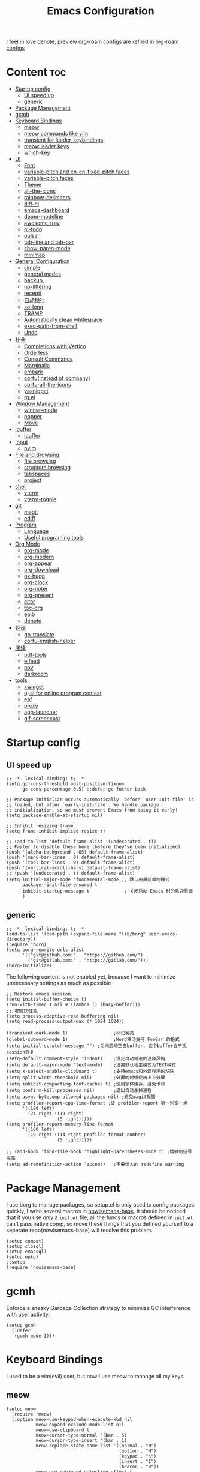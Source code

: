  #+TITLE: Emacs Configuration
#+PROPERTY: header-args:elisp :tangle ~/.emacs.d/init.el
I feel in love denote, preview org-roam configs are refiled in [[file:useful-tools/old-elisps/org-roam-config.org][org-roam configs]]
* Content                                                               :toc:
- [[#startup-config][Startup config]]
  - [[#ui-speed-up][UI speed up]]
  - [[#generic][generic]]
- [[#package-management][Package Management]]
- [[#gcmh][gcmh]]
- [[#keyboard-bindings][Keyboard Bindings]]
  - [[#meow][meow]]
  - [[#meow-commands-like-vim][meow commands like vim]]
  - [[#transient-for-leader-keybindings][transient for leader-keybindings]]
  - [[#meow-leader-keys][meow leader keys]]
  - [[#which-key][which-key]]
- [[#ui][UI]]
  - [[#font][Font]]
  - [[#variable-pitch--and-cn-en-fixed-pitch-faces][variable-pitch  and cn-en-fixed-pitch faces]]
  - [[#variable-pitch-faces][variable-pitch faces]]
  - [[#theme][Theme]]
  - [[#all-the-icons][all-the-icons]]
  - [[#rainbow-delimiters][rainbow-delimiters]]
  - [[#diff-hl][diff-hl]]
  - [[#emacs-dashboard][emacs-dashboard]]
  - [[#doom-modeline][doom-modeline]]
  - [[#awesome-tray][awesome-tray]]
  - [[#hl-todo][hl-todo]]
  - [[#pulsar][pulsar]]
  - [[#tab-line-and-tab-bar][tab-line and tab-bar]]
  - [[#show-paren-mode][show-paren-mode]]
  - [[#minimap][minimap]]
- [[#general-configuration][General Configuration]]
  - [[#simple][simple]]
  - [[#general-modes][general modes]]
  - [[#backup][backup,]]
  - [[#no-littering][no-littering]]
  - [[#recentf][recentf]]
  - [[#自动换行][自动换行]]
  - [[#so-long][so-long]]
  - [[#tramp][TRAMP]]
  - [[#automatically-clean-whitespace][Automatically clean whitespace]]
  - [[#exec-path-from-shell][exec-path-from-shell]]
  - [[#undo][Undo]]
- [[#补全][补全]]
  - [[#completions-with-vertico][Completions with Vertico]]
  - [[#orderless][Orderless]]
  - [[#consult-commands][Consult Commands]]
  - [[#marginalia][Marginalia]]
  - [[#embark][embark]]
  - [[#corfuinstead-of-company][corfu(instead of company)]]
  - [[#corfu-all-the-icons][corfu-all-the-icons]]
  - [[#yasnippet][yasnippet]]
  - [[#rgel][rg.el]]
- [[#window-management][Window Management]]
  - [[#winner-mode][winner-mode]]
  - [[#popper][popper]]
  - [[#move][Move]]
- [[#ibuffer][ibuffer]]
  - [[#ibuffer-1][ibuffer]]
- [[#input][Input]]
  - [[#pyim][pyim]]
- [[#file-and-browsing][File and Browsing]]
  - [[#file-browsing][file browsing]]
  - [[#structure-browsing][structure browsing]]
  - [[#tabspaces][tabspaces]]
  - [[#project][project]]
- [[#shell][shell]]
  - [[#vterm][vterm]]
  - [[#vterm-toggle][vterm-toggle]]
- [[#git][git]]
  - [[#magit][magit]]
  - [[#ediff][ediff]]
- [[#program][Program]]
  - [[#language][Language]]
  - [[#useful-programing-tools][Useful programing tools]]
- [[#org-mode][Org Mode]]
  - [[#org-mode-1][org-mode]]
  - [[#org-modern][org-modern]]
  - [[#org-appear][org-appear]]
  - [[#org-download][org-download]]
  - [[#ox-hugo][ox-hugo]]
  - [[#org-clock][org-clock]]
  - [[#org-noter][org-noter]]
  - [[#org-present][org-present]]
  - [[#citar][citar]]
  - [[#toc-org][toc-org]]
  - [[#ebib][ebib]]
  - [[#denote][denote]]
- [[#翻译][翻译]]
  - [[#go-translate][go-translate]]
  - [[#corfu-english-helper][corfu-english-helper]]
- [[#阅读][阅读]]
  - [[#pdf-tools][pdf-tools]]
  - [[#elfeed][elfeed]]
  - [[#nov][nov]]
  - [[#darkroom][darkroom]]
- [[#tools][tools]]
  - [[#xwidget][xwidget]]
  - [[#ojel-for-online-program-contest][oj.el for online program contest]]
  - [[#eaf][eaf]]
  - [[#proxy][proxy]]
  - [[#app-launcher][app-launcher]]
  - [[#gif-screencast][gif-screencast]]

* Startup config
** UI speed up
#+begin_src elisp :tangle ~/.emacs.d/early-init.el
  ;; -*- lexical-binding: t; -*-
  (setq gc-cons-threshold most-positive-fixnum
        gc-cons-percentage 0.5) ;;defer gc futher back

  ;; Package initialize occurs automatically, before `user-init-file' is
  ;; loaded, but after `early-init-file'. We handle package
  ;; initialization, so we must prevent Emacs from doing it early!
  (setq package-enable-at-startup nil)

  ;; Inhibit resizing frame
  (setq frame-inhibit-implied-resize t)

  ;; (add-to-list 'default-frame-alist '(undecorated . t))
  ;; Faster to disable these here (before they've been initialized)
  (push '(alpha-background . 85) default-frame-alist)
  (push '(menu-bar-lines . 0) default-frame-alist)
  (push '(tool-bar-lines . 0) default-frame-alist)
  (push '(vertical-scroll-bars) default-frame-alist)
  ;; (push '(undecorated . t) default-frame-alist)
  (setq initial-major-mode 'fundamental-mode ;; 默认用最简单的模式
        package--init-file-ensured t
        inhibit-startup-message t             ; 关闭启动 Emacs 时的欢迎界面
        )
#+end_src
** generic
#+begin_src elisp
  ;; -*- lexical-binding: t; -*-
  (add-to-list 'load-path (expand-file-name "lib/borg" user-emacs-directory))
  (require 'borg)
  (setq borg-rewrite-urls-alist
        '(("git@github.com:" . "https://github.com/")
          ("git@gitlab.com:" . "https://gitlab.com/")))
  (borg-initialize)
#+end_src

The following content is not enabled yet, because I want to minimize unnecessary settings as much as possible
#+begin_src elisp :tangle no
  ;; Restore emacs session.
  (setq initial-buffer-choice t)
  (run-with-timer 1 nil #'(lambda () (bury-buffer)))
  ;; 增加IO性能
  (setq process-adaptive-read-buffering nil)
  (setq read-process-output-max (* 1024 1024))

  (transient-mark-mode 1)                 ;标记高亮
  (global-subword-mode 1)                 ;Word移动支持 FooBar 的格式
  (setq initial-scratch-message "") ;关闭启动空白buffer, 这个buffer会干扰session恢复
  (setq-default comment-style 'indent)    ;设定自动缩进的注释风格
  (setq default-major-mode 'text-mode)    ;设置默认地主模式为TEXT模式
  (setq x-select-enable-clipboard t)      ;支持emacs和外部程序的粘贴
  (setq split-width-threshold nil)        ;分屏的时候使用上下分屏
  (setq inhibit-compacting-font-caches t) ;使用字体缓存，避免卡顿
  (setq confirm-kill-processes nil)       ;退出自动杀掉进程
  (setq async-bytecomp-allowed-packages nil) ;避免magit报错
  (setq profiler-report-cpu-line-format ;让 profiler-report 第一列宽一点
        '((100 left)
          (24 right ((19 right)
                     (5 right)))))
  (setq profiler-report-memory-line-format
        '((100 left)
          (19 right ((14 right profiler-format-number)
                     (5 right)))))

  ;; (add-hook 'find-file-hook 'highlight-parentheses-mode t) ;增强的括号高亮
  (setq ad-redefinition-action 'accept)   ;不要烦人的 redefine warning
#+end_src

* Package Management
I use borg to manage packages, so setup.el is only used to config packages quickly, I write several macros in [[https://github.com/nowislewis/nowisemacs-base.git][nowisemacs-base]]. It should be noticed that if you use only a =init.el= file, all the funcs or macros defined in =init.el= can't pass native comp, so move these things that you defined yourself to a seperate repo(nowisemacs-base) will resolve this problem.
#+begin_src elisp
  (setup compat)
  (setup closql)
  (setup emacsql)
  (setup epkg)
  ;;setup
  (require 'nowisemacs-base)
#+end_src
* gcmh
Enforce a sneaky Garbage Collection strategy to minimize GC interference with user activity.
#+begin_src elisp
  (setup gcmh
    (:defer
     (gcmh-mode 1)))
#+end_src
* Keyboard Bindings
I used to be a vim(evil) user, but now I use meow to manage all my keys.
** meow
#+begin_src elisp
  (setup meow
    (require 'meow)
    (:option meow-use-keypad-when-execute-kbd nil
             meow-expand-exclude-mode-list nil
             meow-use-clipboard t
             meow-cursor-type-normal '(bar . 5)
             meow-cursor-type-insert '(bar . 1)
             meow-replace-state-name-list '((normal . "N")
                                            (motion . "M")
                                            (keypad . "K")
                                            (insert . "I")
                                            (beacon . "B"))
             meow-use-enhanced-selection-effect t
             meow-cheatsheet-layout meow-cheatsheet-layout-qwerty
             meow-keypad-start-keys '((?c . ?c)
                                      (?x . ?x))
             )
             ;; motion keys
             (meow-motion-overwrite-define-key '("j" . meow-next)
                                               '("k" . meow-prev)
                                               '("<escape>" . ignore)
                                               '("." . repeat))
             ;; normal keys
             (meow-normal-define-key '("0" . meow-expand-0)
                                     '("9" . meow-expand-9)
                                     '("8" . meow-expand-8)
                                     '("7" . meow-expand-7)
                                     '("6" . meow-expand-6)
                                     '("5" . meow-expand-5)
                                     '("4" . meow-expand-4)
                                     '("3" . meow-expand-3)
                                     '("2" . meow-expand-2)
                                     '("1" . meow-expand-1)
                                     '("a" . meow-append)
                                     '("A" . meow-append-vim)
                                     '("b" . meow-back-word)
                                     '("B" . meow-back-symbol)
                                     '("c" . meow-change)
                                     ;; '("C" . meow-change-save)
                                     '("d" . meow-kill)
                                     '("e" . meow-next-word)
                                     '("E" . meow-next-symbol)
                                     '("f" . meow-find)
                                     ;; '("F" . meow-find-expand)
                                     '("g" . g-extra-commands)
                                     '("G" . meow-grab)
                                     '("h" . meow-left)
                                     '("H" . meow-left-expand)
                                     '("i" . meow-insert)
                                     '("I" . meow-insert-vim)
                                     '("j" . meow-next)
                                     '("J" . meow-next-expand)
                                     '("k" . meow-prev)
                                     '("K" . meow-prev-expand)
                                     '("l" . meow-right)
                                     '("L" . meow-right-expand)
                                     '("m" . consult-register-store)
                                     ;; '("M" . meow-mark-symbol)
                                     '("M" . meow-block)
                                     '("n" . meow-search)
                                     '("N" . meow-pop-selection)

                                     '("o" . meow-open-below)
                                     '("O" . meow-open-above)
                                     '("p" . meow-yank)
                                     '("P" . meow-yank-pop)
                                     '("q" . meow-quit)
                                     '("Q" . goto-line)
                                     '("r" . meow-replace)
                                     '("R" . meow-swap-grab)
                                     '("s" . meow-line)
                                     '("S" . meow-kmacro-lines)
                                     '("t" . meow-till)
                                     '("u" . meow-undo)
                                     '("U" . vundo)
                                     '("v v" . meow-visit)
                                     '("V" . meow-kmacro-matches)
                                     '("w" . meow-mark-word)
                                     '("W" . meow-mark-symbol)

                                     '("x" . meow-delete)
                                     '("X" . meow-backward-delete)
                                     '("y" . meow-save)
                                     '("z a" . hs-toggle-hiding)
                                     '("z c" . hs-hide-block)
                                     '("z o" . hs-show-block)
                                     '("z m" . hs-hide-all)
                                     '("z r" . hs-show-all)
                                     '("v i" . meow-inner-of-thing)
                                     '("v a" . meow-bounds-of-thing)
                                     '("v \'" . insert-quotations)
                                     '("v \"" . insert-quotes)
                                     '("v \`" . insert-backquote)
                                     '("v *" . insert-star)
                                     '("v (" . insert-parentheses)
                                     '("v [" . insert-bracket)
                                     '("v {" . insert-curly)
                                     '("v =" . insert-equation)

                                     '("<escape>" . ignore)
                                     '("!" . meow-start-kmacro-or-insert-counter)
                                     '("@" . meow-end-or-call-kmacro)
                                     '("#" . symbol-overlay-put)
                                     '("^" . meow-join)
                                     '("*" . symbol-overlay-put)
                                     '("-" . negative-argument)
                                     ;; '("=" . format-all-region)
                                     '("=" . indent-region)
                                     '("[" . meow-beginning-of-thing)
                                     '("]" . meow-end-of-thing)
                                     '("\\" . quoted-insert)
                                     '(";" . meow-expand-1)
                                     '(":" . async-shell-command)
                                     '("'" . consult-register-load)
                                     '("," . meow-reverse)
                                     '("." . repeat)
                                     ;; '("&" . meow-query-replace)
                                     ;; '("%" . meow-query-replace-regexp)
                                     '("/" . consult-line))
             (meow-global-mode 1))
#+end_src
** meow commands like vim
#+begin_src elisp
  (defun meow-append-vim()
    (interactive)
    (progn (meow-line 1)
           (meow-append)))
  (defun meow-insert-vim()
    (interactive)
    (progn (meow-join 1)
           (meow-append)))
#+end_src
** transient for leader-keybindings
*** Transient
#+begin_src elisp
  (setup transient
    (require 'transient)
    (:with-map transient-base-map
      (:bind "<escape>" transient-quit-one)))
#+end_src
*** G extra commands
#+begin_src elisp
  (transient-define-prefix g-extra-commands()
    "Define notes leader-key maps"
    [["Code find"
      ("d" "find-definitions" xref-find-definitions)
      ("D" "find-references" xref-find-references)
      ("j" "find-apropos" xref-find-apropos)
      ("i" "find-impl" eglot-find-implementation)
      ]
     ["Code action"
      ("a" "code-actions" eglot-code-actions)
      ("r" "rename" eglot-rename)
      ("f" "format-all-region" format-all-region)
      ("F" "format-all-buffer" format-all-buffer)]
     ["diagnostic"
      ("n" "jump-to-next-diagnostic" flymake-goto-next-error)
      ("p" "jump-to-prev-diagnostic" flymake-goto-prev-error)
      ("l" "list-diagnostics" consult-flymake)
      ]
     ["Navigate"
      ("m" "consult-mark" consult-mark)
      ("t" "next-tab" tab-line-switch-to-next-tab :transient t)
      ("T" "preview-tab" tab-line-switch-to-prev-tab :transient t)
      ]
     ])
#+end_src
*** lewis-keybindings
#+begin_src elisp
  (transient-define-prefix leader-map-for-lewis()
    "Define leader-key map for special functions"
    [["Citre"
      ("ca" "ace-peek" citre-ace-peek)
      ("cj" "jump" citre-jump)
      ("cp" "peek" citre-peek)
      ("cJ" "jump-back" citre-jump-back)
      ("cu" "update-this-tags-file" citre-update-this-tags-file)
      ("cr" "peek-restore" citre-peek-restore)
      ("cs" "peek-save-session" citre-peek-save-session)
      ("cl" "peek-load-session" citre-peek-load-session)]
     ["Imenu"
      ("l" "Imenu list smart toggle" imenu-list-smart-toggle)
      ("L" "Boxy imenu" boxy-imenu)]
     ["Insert trsnlated"
      ("ii" "name insert" insert-translated-name-insert)
      ("ir" "name replace" insert-translated-name-replace)]
     ;; english help
     ["English helper"
      ("ht" "Toggle corfu english helper" toggle-corfu-english-helper)]
     ;; org-download
     ["Org download"
      ("d" "Screenshot" org-download-screenshot)]
     ["Youdao"
      ("yp" "Translate posframe" my-gts-translate-posframe)
      ("yi" "Translate input" gts-do-translate)]])
#+end_src
*** search-keybindings
#+begin_src elisp
  (transient-define-prefix leader-map-for-search()
    "Define leader-key map for special functions"
    [["Search"
      ("b" "consult-buffer" consult-buffer)
      ("d" "consult-ripgrep" consult-ripgrep)
      ("D" "ripgrep-search-other-dir" lewis/ripgrep-search-other-dir)
      ("f" "consult-find" consult-find)
      ("F" "find-file-other-dir" lewis/find-file-other-dir)
      ("g" "rg" rg)
      ("h" "consult-history" consult-history)
      ("i" "consult-imenu" consult-imenu)
      ("j" "consult-dir" consult-dir)
      ("s" "consult-line" consult-line)
      ]])
#+end_src

*** notes-keybindings
#+begin_src elisp
  (transient-define-prefix leader-map-for-notes()
    "Define notes leader-key maps"
    [["New notes"
      ("f" "find notes" find-denote-file-dir)
      ("n" "denote" denote)
      ("d" "date" denote-date)
      ("t" "type" denote-type)
      ("s" "subdirectory" denote-subdirectory)]
     ["Link"
      ("l" "link(add)" denote-link)
      ("L" "add links(add)" denote-link-add-links)
      ("b" "backlinks" denote-link-backlinks)]
     ])
#+end_src
*** Apps-keybindings
#+begin_src elisp
  (transient-define-prefix leader-map-for-apps()
    "Define leader-key map for special functions"
    [["Agenda"
      ("a" "org-agenda" org-agenda)]
     ["Gif-screencast"
      ("gs" "gif-screen-start-or-stop" gif-screencast-start-or-stop)
      ("gp" "gif-screen-pause" gif-screencast-toggle-pause)
      ]
     ["App-launcher"
      ("l" "launcher" app-launcher-run-app)]
     ["Vterm-toggle"
      ("vt" "vterm-toggle" vterm-toggle)
      ("vf" "vterm-toggle-forward" vterm-toggle-forward)
      ("vb" "vterm-toggle-backward" vterm-toggle-backward)
      ("i" "vterm-toggle-insert-cd" vterm-toggle-insert-cd :transient t)
      ]
     ["OJ"
      ("op" "oj-prepare" oj-prepare)
      ("ot" "oj-test" oj-test)
      ("oh" "oj-open-home-dir" oj-open-home-dir)]
     ])
#+end_src
*** buffer-keybindings
#+begin_src elisp
  (transient-define-prefix leader-map-for-buffer()
    "Define leader-key map for buffer functions"
    [["Buffer"
     ("b" "consult-buffer" consult-buffer) ;; work with C-x b
     ("k" "kill-current-buffer" kill-current-buffer)
     ("l" "meow-last-buffer" meow-last-buffer)
     ("n" "next-buffer" next-buffer)
     ("p" "previous-buffer" previous-buffer)
     ("r" "revert-buffer" revert-buffer)]
     ["Bookmark"
     ("j" "bookmark-jump" bookmark-jump)
     ("m" "bookmark-set" bookmark-set)
     ("M" "bookmark-delete" bookmark-delete)]])


#+end_src
** meow leader keys
#+begin_src elisp
  ;; default
  (meow-leader-define-key
   ;; SPC j/k will run the original command in MOTION state.
   '("j" . "H-j")
   '("k" . "H-k")
   '("." . "H-.")
   ;; Use SPC (0-9) for digit arguments.
   '("1" . meow-digit-argument)
   '("2" . meow-digit-argument)
   '("3" . meow-digit-argument)
   '("4" . meow-digit-argument)
   '("5" . meow-digit-argument)
   '("6" . meow-digit-argument)
   '("7" . meow-digit-argument)
   '("8" . meow-digit-argument)
   '("9" . meow-digit-argument)
   '("0" . meow-digit-argument)
   '("/" . meow-keypad-describe-key)
   '("?" . meow-cheatsheet))

  ;; buffer
  (meow-leader-define-key
   ;; '("b b" . persp-switch-to-buffer)
   '("b" . leader-map-for-buffer))

  ;; lewisliu
  (meow-leader-define-key
   '("e" . leader-map-for-lewis))

  ;; search
  (meow-leader-define-key
   '("s" . leader-map-for-search)
   )
  ;; appss
  (meow-leader-define-key
   '("a" . leader-map-for-apps))

  (defun find-config-file()
    (interactive)
    (find-file nowisemacs-config-file))

  ;; file
  (meow-leader-define-key
   '("f r" . consult-recent-file)
   '("f p" . find-config-file))

  ;; notes
  (meow-leader-define-key
   '("n r" . leader-map-for-notes)
   '("n d" . find-denote-file-dir)
   '("n e" . org-noter))

  (meow-leader-define-key
   ;;w workspace
   '("TAB". leader-map-for-tabspaces))
#+end_src
** which-key
#+begin_src elisp
  (setup which-key
    (:option whick-key-idle-delay 0.1)
    (:defer
     (which-key-mode)))
#+end_src
* UI
** Font
#+begin_src elisp
  (defvar lewis-font-size 140)
  (defvar lewis-fixed-ch-en-font "Sarasa Mono SC Nerd")
  (defun font-installed-p (font-name)
    "Check if font with FONT-NAME is available."
    (find-font (font-spec :name font-name)))

  (when (display-graphic-p)
    ;; Set default font
    (cl-loop for font in '(
                           ;; "InconsolataGo QiHei NF"
                           ;; "yaheiInconsolata"
                           "JetBrainsMono Nerd Font"
                           "JetBrains Mono"
                           "Sarasa Mono SC Nerd"
                           "Monaco"
                           "Consolas")
             when (font-installed-p font)
             return (progn
                      (set-face-attribute 'default nil :family font :height lewis-font-size)
                      (set-face-attribute 'fixed-pitch nil :family font :height 1.0)))

    ;; variable-pitch
    (cl-loop for font in '("Noto Sans CJK SC" "Arial" "Helvetica" "Times New Roman")
             when (font-installed-p font)
             return (set-face-attribute 'variable-pitch nil :family font :height 1.0))

    ;; Specify font for all unicode characters
    ;; (cl-loop for font in '("Symbola" "Symbol")
    ;;          when (font-installed-p font)
    ;;          return(set-fontset-font t 'unicode font nil 'prepend))

    ;; ;; Specify font for Chinese characters
    ;; (cl-loop for font in '("Noto Sans CJK SC" "Microsoft Yahei")
    ;;          when (font-installed-p font)
    ;;          return (set-fontset-font t '(#x4e00 . #x9fff) font))
    )
#+end_src
** variable-pitch  and cn-en-fixed-pitch faces
#+begin_src elisp
  (setup mixed-pitch
    (:hook-into text-mode)
    (:when-loaded
      (delete 'org-table mixed-pitch-fixed-pitch-faces)))

  ;; 中英文严格等宽字体设置
  (with-eval-after-load 'org
    (dolist (fixed-chinese-english-face '(org-table))
      (set-face-attribute fixed-chinese-english-face nil :family "Sarasa Mono SC Nerd" :height 1.0)))

#+end_src
** variable-pitch faces
Not enabled, now use mixed-pitch
#+begin_src elisp :tangle no
  ;; 非等宽字体设置
  (dolist (variable-face '(org-default))
    (set-face-attribute variable-face nil :inherit 'variable-pitch))
  ;; 英文等宽字体(无需中英文对齐)
  (dolist (variable-face '(org-level-1))
    (set-face-attribute variable-face nil :inherit 'fixed-pitch))
  ;; 中英文等宽字体设置
  (dolist (fixed-chinese-english-face '(org-table))
    (set-face-attribute fixed-chinese-english-face nil :family lewis-fixed-ch-en-font :height 1.0))
#+end_src
** Theme
*** modus
Modus-themes is great especailly for org mode
#+begin_src elisp
  ;; (setup modus-themes
  ;;   (:option modus-themes-org-blocks 'tinted-background
  ;;            ;; modus-themes-mode-line '(3d)
  ;;            modus-themes-mode-line '(3d accented)
  ;;            modus-themes-hl-line '(intense accented)
  ;;            modus-themes-paren-match '(intense bold underline)
  ;;            modus-themes-subtle-line-numbers t)
  ;;   ;; (load-theme 'modus-vivendi))
  ;;   (load-theme 'modus-operandi))
#+end_src
*** doom-themes
#+begin_src elisp
  (setup doom-themes
    (load-theme 'doom-monokai-classic t)
    (:when-loaded
      ;; ;; Enable flashing mode-line on errors
      (doom-themes-visual-bell-config)
      ;; Corrects (and improves) org-mode's native fontification.
      (doom-themes-org-config)))
#+end_src

** all-the-icons
I'm thinking about removing this package, but it's pretty good so far
*** all-the-icons
#+begin_src elisp
  (setup all-the-icons
    (:option all-the-icons-scale-factor 1.0))
  (setup all-the-icons-completion
    (add-hook 'marginalia-mode-hook #'all-the-icons-completion-marginalia-setup))
#+end_src

** rainbow-delimiters
rainbow-delimiters is a "rainbow parentheses"-like mode which highlights delimiters such as parentheses, brackets or braces according to their depth.
#+begin_src elisp
  (setup rainbow-delimiters
    (:hook-into prog-mode))
#+end_src
** diff-hl
diff-hl-mode highlights uncommitted changes on the left side of the window (area also known as the "gutter"), allows you to jump between and revert them selectively.
#+begin_src elisp
  (setup diff-hl
    ;; (:hook-into text-mode prog-mode)
    (:when-loaded
      (diff-hl-margin-mode)))
#+end_src
** emacs-dashboard
#+begin_src elisp
  (setup dashboard
    (:option dashboard-items '((recents . 5)
                               ;; (agenda . 5)
                               (bookmarks . 5)
                               ;; (projects . 5)
                               )
             dashboard-set-heading-icons t
             dashboard-set-file-icons t
             dashboard-center-content t
             dashboard-startup-banner (concat nowisemacs-config-useful-tools "banner.txt")
             dashboard-set-init-info t)
    (dashboard-setup-startup-hook))
#+end_src
** doom-modeline
#+begin_src elisp
  (setup dash)
  (setup s)
  (setup f)
  (setup shrink-path) ;; <-(setup s)(setup f)

  (setup doom-modeline
    (:option doom-modeline-window-width-limit fill-column
             doom-modeline-height 20
             doom-modeline-hud t
             ;; doom-modeline-icon nil
             doom-modeline-unicode-fallback t)
    (:hook-into after-init))
#+end_src
** awesome-tray
#+begin_src elisp :tangle no
  (setup awesome-tray
    (:option awesome-tray-ellipsis "⬇️"
             awesome-tray-separator "  " ;;"∲"
             awesome-tray-file-path-show-filename t
             awesome-tray-update-interval 0.2

             awesome-tray-buffer-name-buffer-changed t
             awesome-tray-git-format "🌿%b"
             )
    (:defer (awesome-tray-mode))
    (:when-loaded
      (defun pyim-awesome-tray()
        (concat current-input-method-title))

      (defun meow-awesome-tray()
        (concat "<" (meow-indicator) ">"))
      (add-to-list 'awesome-tray-module-alist '("meow" . (meow-awesome-tray awesome-tray-module-last-command-face)))
      (add-to-list 'awesome-tray-module-alist '("pyim" . (pyim-awesome-tray awesome-tray-module-input-method-face)))

      (setq awesome-tray-active-modules (list "meow" "flymake" "location" "belong" "buffer-read-only" "file-path"  "pyim"  "mode-name" "git"))
      ))
#+end_src
** hl-todo
#+begin_src elisp
  ;; 0.48
  (setup hl-todo
    (:defer
     (global-hl-todo-mode))
    )
#+end_src
** pulsar
#+begin_src elisp
  (setup pulsar
    (:defer
     (pulsar-global-mode 1)
     ))
#+end_src
** tab-line and tab-bar
#+begin_src elisp
  (setup tab-bar
    (:option tab-bar-new-button-show nil
             tab-bar-close-button-show nil))
  (setup tab-line
    (:option tab-line-new-button-show nil
             tab-line-close-button-show nil)
    (:defer (global-tab-line-mode))
    )
#+end_src
** show-paren-mode
#+begin_src elisp
  (setup paren
    (:option show-paren-context-when-offscreen 'overlay))
#+end_src
** minimap
#+begin_src elisp
  (setup minimap
    (:option minimap-window-location 'right)
    (:defer
     (minimap-mode))
    (:when-loaded
      (minimap-sb-mode)))
#+end_src
* General Configuration
** simple
#+begin_src elisp
  ;; Show line/column number and more
  (setup simple
    ;; show line/column/filesize in modeline
    (:option line-number-mode t
             column-number-mode t
             size-indication-mode t
             ;; visual-line-fringe-indicators '(nil right-curly-arrow)
             ;; eliminate duplicates
             kill-do-not-save-duplicates t
             ;; show cwd when `shell-command' and `async-shell-command'
             shell-command-prompt-show-cwd t
             ;; show the name of character in `what-cursor-position'
             what-cursor-show-names t))
#+end_src
** general modes
#+begin_src elisp
  (setup save-place
    (:defer save-place-mode))

  (setup autorevert
    (:defer (global-auto-revert-mode t)))                  ; 当另一程序修改了文件时，让 Emacs 及时刷新 Buffer
  (setup hl-line
    (:defer
     (global-hl-line-mode)))
  (setup frame
    (:defer (blink-cursor-mode -1)                  ;指针不闪动
            ))

  (setup pixel-scroll
    (:defer
     (pixel-scroll-precision-mode t)))
  ;; 最近发现和 pdf-view-mode 工作不协调
  (setup repeat
    (:defer (repeat-mode)))
#+end_src
** backup,
*** super-save
#+begin_src elisp
  (setq make-backup-files nil)
  (setq auto-save-default nil)

  (setup super-save
    (:option super-save-auto-save-when-idle t)
    (:defer
     (super-save-mode 1))
    )
#+end_src
*** savehist
#+begin_src elisp
    (setup savehist
      (:option history-length 10000
               history-delete-duplicates t)
      (:defer
       (savehist-mode)))
#+end_src
** no-littering
#+begin_src lisp
  (setup no-littering)
#+end_src
** recentf
#+begin_src elisp
  (setup recentf
    (:also-load no-littering)
    (:option recentf-max-saved-items 1000
             recentf-exclude `("/tmp/" "/ssh:" ,(concat user-emacs-directory "lib/.*-autoloads\\.el\\'")))
    (add-to-list 'recentf-exclude no-littering-var-directory)
    (add-to-list 'recentf-exclude no-littering-etc-directory)
    (:defer
     (recentf-mode)))
#+end_src
** 自动换行
#+begin_src elisp
  (setq fill-column 120)          ;默认显示 100列就换行
  (setq word-wrap t)
  (setq word-wrap-by-category t)
  (global-visual-line-mode)
  ;; (add-hook 'org-mode-hook 'turn-on-auto-fill)
#+end_src
** so-long
解决长行卡死问题
#+begin_src elisp
  (setup so-long
    (:defer
     (global-so-long-mode 1)))
#+end_src
** TRAMP
#+begin_src elisp
  (setq tramp-default-method "ssh")
#+end_src
** Automatically clean whitespace
#+begin_src elisp
  (setup ws-butler
    (:hook-into text-mode prog-mode))
#+end_src
** exec-path-from-shell
#+begin_src elisp
  ;; 可以优化速度, 建议看一下官网的一篇文章
  (setup exec-path-from-shell
    (:defer
     (exec-path-from-shell-initialize)))
#+end_src
** Undo
*** vundo for undo history
#+begin_src elisp
  (setup vundo
    (:bind "l" vundo-forward
           "h" vundo-backward
           "j" vundo-next
           "k" vundo-previous))
#+end_src
* 补全
** Completions with Vertico
#+begin_src elisp
  (setup vertico
    (:option vertico-cycle t)
    (:with-map vertico-map
      (:bind [backspace] vertico-directory-delete-char))
     (vertico-mode)
    )
#+end_src
** Orderless
#+begin_src elisp
  (setup orderless
    (:option completion-styles '(orderless)
             completion-category-defaults nil
             completion-category-overrides '((file (styles . (partial-completion))))))
#+end_src
** Consult Commands
*** consult
#+begin_src elisp
  (setup consult
    (:option register-preview-delay 0.1
             register-preview-function #'consult-register-format
             xref-show-xrefs-function #'consult-xref
             xref-show-definitions-function #'consult-xref
             consult-project-root-function (lambda ()
                                             (when-let (project (project-current))
                                               (car (project-roots project)))))
  (:with-map minibuffer-local-map
    (:bind "C-r" consult-history)))
  ;; (advice-add #'completing-read-multiple :override #'consult-completing-read-multiple))
#+end_src
*** search other cwd
#+begin_src elisp
  (defun lewis/ripgrep-search-other-dir()
    (interactive)
    (let ((current-prefix-arg '(-1)))
      (call-interactively 'consult-ripgrep)))

  (defun lewis/find-file-other-dir()
    (interactive)
    (let ((current-prefix-arg '(-1)))
      (call-interactively 'consult-find)))
#+end_src
*** consult-dash
#+begin_src elisp
  (setup dash-docs
    (:option dash-docs-docsets-path (concat no-littering-var-directory "dash-docsets")
             dash-docs-common-docsets '("C++" "CMake"))
    )
  (setup consult-dash)
    #+end_src
*** consult-dir
#+begin_src elisp
  (setup consult-dir)
#+end_src
** Marginalia
#+begin_src elisp
  (setup epkg-marginalia)
  (setup marginalia
    (:option marginalia-annotators '(marginalia-annotators-heavy
                                     marginalia-annotators-light
                                     nil))
    (:when-loaded
      (cl-pushnew 'epkg-marginalia-annotate-package
                  (alist-get 'package marginalia-annotator-registry)))
    (:hook-into after-init))
#+end_src
** embark
should be check after reading the embark.el manual
#+begin_src elisp
  (setup embark-consult
    (add-hook 'embark-collect-mode-hook #'consult-preview-at-point-mode))

  (setup embark
    (:also-load embark-consult)
    (setq prefix-help-command 'embark-prefix-help-command)
    (:global "C-S-a" embark-act))

  (setup wgrep)
#+end_src
** corfu(instead of company)
#+begin_src elisp
  ;;0.585
  (setup corfu
    (:option corfu-cycle t                ;; Enable cycling for `corfu-next/previous'
             corfu-auto t                 ;; Enable auto completion
             corfu-quit-no-match t        ;; Automatically quit if there is no match
             corfu-preview-current nil    ;; Disable current candidate preview
             ;; corfu-echo-documentation nil ;; Disable documentation in the echo area
             corfu-auto-prefix 1
             corfu-auto-delay 0.01
             )
    (:with-map corfu-map
      (:bind
       ;; [tab] corfu-next
       ;;       [backtab] corfu-previous
       "<escape>" corfu-quit))
    (:defer
     (global-corfu-mode)
     (add-hook 'minibuffer-setup-hook #'corfu-enable-always-in-minibuffer 1)
     )
    )

  (defun corfu-enable-always-in-minibuffer ()
    "Enable Corfu in the minibuffer if Vertico/Mct are not active."
    (unless (or (bound-and-true-p mct--active)
                (bound-and-true-p vertico--input))
      ;; (setq-local corfu-auto nil) Enable/disable auto completion
      (corfu-mode 1)))

  (setup cape
    (add-to-list 'completion-at-point-functions #'cape-file)
    ;; (add-to-list 'completion-at-point-functions #'cape-tex)
    ;; (add-to-list 'completion-at-point-functions #'cape-dabbrev)
    ;; (add-to-list 'completion-at-point-functions #'cape-keyword)
    )

  ;; Enable Corfu completion UI
  (setup corfu-doc
    (:hook-into corfu-mode))
#+end_src
** corfu-all-the-icons
#+begin_src elisp
  (setup corfu-all-the-icons
    (:with-feature corfu
      (:when-loaded
        (require 'all-the-icons)

        (defvar kind-all-the-icons--cache nil
          "The cache of styled and padded label (text or icon).
  An alist.")

        (defun kind-all-the-icons-reset-cache ()
          "Remove all cached icons from `kind-all-the-icons-mapping'."
          (interactive)
          (setq kind-all-the-icons--cache nil))

        (defun kind-all-the-icons--set-default-clear-cache (&rest args)
          (kind-all-the-icons-reset-cache)
          (apply #'set-default args))

        (defvar kind-all-the-icons--icons
          `((unknown . ,(all-the-icons-material "find_in_page" :height 0.8 :v-adjust -0.15))
            (text . ,(all-the-icons-faicon "text-width" :height 0.8 :v-adjust -0.02))
            (method . ,(all-the-icons-faicon "cube" :height 0.8 :v-adjust -0.02 :face 'all-the-icons-purple))
            (function . ,(all-the-icons-faicon "cube" :height 0.8 :v-adjust -0.02 :face 'all-the-icons-purple))
            (fun . ,(all-the-icons-faicon "cube" :height 0.8 :v-adjust -0.02 :face 'all-the-icons-purple))
            (constructor . ,(all-the-icons-faicon "cube" :height 0.8 :v-adjust -0.02 :face 'all-the-icons-purple))
            (ctor . ,(all-the-icons-faicon "cube" :height 0.8 :v-adjust -0.02 :face 'all-the-icons-purple))
            (field . ,(all-the-icons-octicon "tag" :height 0.85 :v-adjust 0 :face 'all-the-icons-lblue))
            (variable . ,(all-the-icons-octicon "tag" :height 0.85 :v-adjust 0 :face 'all-the-icons-lblue))
            (var . ,(all-the-icons-octicon "tag" :height 0.85 :v-adjust 0 :face 'all-the-icons-lblue))
            (class . ,(all-the-icons-material "settings_input_component" :height 0.8 :v-adjust -0.15 :face 'all-the-icons-orange))
            (interface . ,(all-the-icons-material "share" :height 0.8 :v-adjust -0.15 :face 'all-the-icons-lblue))
            (i/f . ,(all-the-icons-material "share" :height 0.8 :v-adjust -0.15 :face 'all-the-icons-lblue))
            (module . ,(all-the-icons-material "view_module" :height 0.8 :v-adjust -0.15 :face 'all-the-icons-lblue))
            (mod . ,(all-the-icons-material "view_module" :height 0.8 :v-adjust -0.15 :face 'all-the-icons-lblue))
            (property . ,(all-the-icons-faicon "wrench" :height 0.8 :v-adjust -0.02))
            (prop . ,(all-the-icons-faicon "wrench" :height 0.8 :v-adjust -0.02))
            (unit . ,(all-the-icons-material "settings_system_daydream" :height 0.8 :v-adjust -0.15))
            (value . ,(all-the-icons-material "format_align_right" :height 0.8 :v-adjust -0.15 :face 'all-the-icons-lblue))
            (enum . ,(all-the-icons-material "storage" :height 0.8 :v-adjust -0.15 :face 'all-the-icons-orange))
            (keyword . ,(all-the-icons-material "filter_center_focus" :height 0.8 :v-adjust -0.15))
            (k/w . ,(all-the-icons-material "filter_center_focus" :height 0.8 :v-adjust -0.15))
            (snippet . ,(all-the-icons-material "format_align_center" :height 0.8 :v-adjust -0.15))
            (sn . ,(all-the-icons-material "format_align_center" :height 0.8 :v-adjust -0.15))
            (color . ,(all-the-icons-material "palette" :height 0.8 :v-adjust -0.15))
            (file . ,(all-the-icons-faicon "file-o" :height 0.8 :v-adjust -0.02))
            (reference . ,(all-the-icons-material "collections_bookmark" :height 0.8 :v-adjust -0.15))
            (ref . ,(all-the-icons-material "collections_bookmark" :height 0.8 :v-adjust -0.15))
            (folder . ,(all-the-icons-faicon "folder-open" :height 0.8 :v-adjust -0.02))
            (dir . ,(all-the-icons-faicon "folder-open" :height 0.8 :v-adjust -0.02))
            (enum-member . ,(all-the-icons-material "format_align_right" :height 0.8 :v-adjust -0.15))
            (enummember . ,(all-the-icons-material "format_align_right" :height 0.8 :v-adjust -0.15))
            (member . ,(all-the-icons-material "format_align_right" :height 0.8 :v-adjust -0.15))
            (constant . ,(all-the-icons-faicon "square-o" :height 0.8 :v-adjust -0.1))
            (const . ,(all-the-icons-faicon "square-o" :height 0.8 :v-adjust -0.1))
            (struct . ,(all-the-icons-material "settings_input_component" :height 0.8 :v-adjust -0.15 :face 'all-the-icons-orange))
            (event . ,(all-the-icons-octicon "zap" :height 0.8 :v-adjust 0 :face 'all-the-icons-orange))
            (operator . ,(all-the-icons-material "control_point" :height 0.8 :v-adjust -0.15))
            (op . ,(all-the-icons-material "control_point" :height 0.8 :v-adjust -0.15))
            (type-parameter . ,(all-the-icons-faicon "arrows" :height 0.8 :v-adjust -0.02))
            (param . ,(all-the-icons-faicon "arrows" :height 0.8 :v-adjust -0.02))
            (template . ,(all-the-icons-material "format_align_left" :height 0.8 :v-adjust -0.15))
            (t . ,(all-the-icons-material "find_in_page" :height 0.8 :v-adjust -0.15))))


        (defsubst kind-all-the-icons--metadata-get (metadata type-name)
          (or
           (plist-get completion-extra-properties (intern (format ":%s" type-name)))
           (cdr (assq (intern type-name) metadata))))

        (defun kind-all-the-icons-formatted (kind)
          "Format icon kind with all-the-icons"
          (or (alist-get kind kind-all-the-icons--cache)
              (let ((map (assq kind kind-all-the-icons--icons)))
                (let*  ((icon (if map
                                  (cdr map)
                                (cdr (assq t kind-all-the-icons--icons))))
                        (half (/ (default-font-width) 2))
                        (pad (propertize " " 'display `(space :width (,half))))
                        (disp (concat pad icon pad)))
                  (setf (alist-get kind kind-all-the-icons--cache) disp)
                  disp))))

        (defun kind-all-the-icons-margin-formatter (metadata)
          "Return a margin-formatter function which produces kind icons.
  METADATA is the completion metadata supplied by the caller (see
  info node `(elisp)Programmed Completion').  To use, add this
  function to the relevant margin-formatters list."
          (if-let ((kind-func (kind-all-the-icons--metadata-get metadata "company-kind")))
              (lambda (cand)
                (if-let ((kind (funcall kind-func cand)))
                    (kind-all-the-icons-formatted kind)
                  (kind-all-the-icons-formatted t))))) ;; as a backup

        (add-to-list 'corfu-margin-formatters
                     #'kind-all-the-icons-margin-formatter)
        )))
#+end_src
** yasnippet
#+begin_src elisp
  ;; 0.63
  (setup yasnippet
    (:option yas-snippet-dirs (list (concat nowisemacs-config-useful-tools "snippets")))
    (:defer (yas-global-mode)))
#+end_src
** rg.el
#+begin_src elisp
  (setup rg)
#+end_src
* Window Management
** winner-mode
#+begin_src elisp
  (setup winner
    (:defer
     (winner-mode t)))
#+end_src
** popper
Popper is a minor-mode to tame the flood of ephemeral windows Emacs produces, while still keeping them within arm’s reach.
#+begin_src elisp
  ;;0.67
  (setup popper
    (:option popper-reference-buffers '("\\*Messages\\*"
                                        "Output\\*$"
                                        "\\*Async Shell Command\\*"
                                        "Go-Translate"
                                        help-mode
                                        helpful-mode
                                        compilation-mode
                                        youdao-dictionary-mode)
             popper-window-height  (lambda (win)
                                     (fit-window-to-buffer
                                      win
                                      (floor (frame-height) 2)))
             )
    (:global "C-~" popper-toggle-latest
             "M-~" popper-cycle
             "C-M-~" popper-toggle-type)
    (:defer
     (popper-mode +1)
     (popper-echo-mode +1))
    )
#+end_src
** Move
*** avy
Jump anywhere in the world
#+begin_src elisp
  (setup avy
    (:global "M-j" avy-goto-word-1))
#+end_src
*** jump-back
borrowed from citre, now you can always jump-back use "M-,"
#+begin_src elisp
  (defun my--push-point-to-xref-marker-stack (&rest r)
    (xref-push-marker-stack (point-marker))) ;; must autoload this command in xref
  (dolist (func '(find-function
                  consult-imenu
                  consult-ripgrep
                  consult-line
                  consult-find
                  find-file
                  goto-line
                  citre-jump
                  isearch-forward))
    (advice-add func :before 'my--push-point-to-xref-marker-stack))
#+end_src
*** bookmark
#+begin_src elisp
  (setq bookmark-default-file "~/Documents/emacs/other-files/bookmarks")
#+end_src
*** windmove
#+begin_src elisp
  (setup windmove
  (transient-define-prefix windmove-transient-keybindings()
    "Define windmove maps"
    [[("h" "left" windmove-left :transient t)
     ("H" "swap-left" windmove-swap-states-left :transient t)]
    [("j" "down" windmove-down :transient t)
       ("J" "swap-down" windmove-swap-states-down :transient t)]
    [("k" "up" windmove-up :transient t)
     ("K" "swap-up" windmove-swap-states-up :transient t)]
    [("l" "right" windmove-right :transient t)
     ("L" "swap-right" windmove-swap-states-right :transient t)]
     ])
  (:global "C-x o" windmove-transient-keybindings)
  )

#+end_src
* ibuffer
** ibuffer
#+begin_src elisp
  (setup ibuffer
    (:global [remap list-buffers] #'ibuffer))
#+end_src
* Input
** pyim
#+begin_src elisp
    (setup posframe)
    (setup pyim-tsinghua-dict
      (:load-after pyim-dict)
      (:when-loaded
        (pyim-tsinghua-dict-enable)))
    (setup xr)
    (setup pyim
      (:option pyim-cloudim 'google
               pyim-punctuation-translate-p '(no yes auto)
               pyim-page-tooltip 'posframe
               pyim-page-length 5
               pyim-dcache-backend 'pyim-dregcache)
      (:when-loaded
        (require 'popup nil t)
        (require 'pyim-dregcache)
        (require 'pyim-cregexp-utils)
        (require 'pyim-cstring-utils)
        (set-default 'pyim-punctuation-half-width-functions
                     '(pyim-probe-punctuation-line-beginning pyim-probe-punctuation-after-punctuation))
        ;; pyim-default-scheme 'xiaohe-shuangpin
        (pyim-default-scheme 'quanpin)
        (pyim-isearch-mode 1)

        (defalias 'pyim-probe-meow-normal-mode #'(lambda nil
                                                   (meow-normal-mode-p)))
        (set-default 'pyim-english-input-switch-functions '(pyim-probe-auto-english
                                                            pyim-probe-isearch-mode
                                                            pyim-probe-program-mode
                                                            pyim-probe-org-structure-template
                                                            pyim-probe-org-latex-mode
                                                            pyim-probe-meow-normal-mode))
        (defalias 'my-orderless-regexp
          #'(lambda
              (orig_func component)
              (let
                  ((result
                    (funcall orig_func component)))
                (pyim-cregexp-build result))))
        (advice-add 'orderless-regexp :around #'my-orderless-regexp)
        )
      (:defer
       (require 'pyim))
      (setq default-input-method "pyim"))
#+end_src
* File and Browsing
** file browsing
*** diredfl
#+begin_src elisp
  (setup diredfl
    (:hook-into dired-mode))
#+end_src
*** dirvish
Dirvish is a minimalistic file manager based on Dired. It's fast
#+begin_src elisp
  (setup dirvish
    (:option dirvish-attributes '(subtree-state all-the-icons collapse file-size))
    (:bind "TAB" dirvish-toggle-subtree)
    (:when-loaded
      (dirvish-override-dired-mode)))
#+end_src
** structure browsing
*** imenu-list
#+begin_src elisp
  (setup imenu-list
    (:autoload imenu-list-smart-toggle)
    (:option imenu-list-focus-after-activate t
             imenu-list-auto-resize t
             imenu-list-position 'left
             imenu-list-auto-update nil
             ))
#+end_src

*** boxy
#+begin_src elisp
  (setup boxy
    (:hook (defun boxy-font-set ()
             (make-local-variable 'default)
             (set-face-attribute 'default nil :family lewis-fixed-ch-en-font :height lewis-font-size)
             (make-local-variable 'fixed-pitch )
             (set-face-attribute 'fixed-pitch nil :family lewis-fixed-ch-en-font :height 1.0))))
  (setup boxy-imenu)
  (setup boxy-info)
#+end_src
** tabspaces
#+begin_src elisp
  (setup tabspaces
    (:option tabspaces-use-filtered-buffers-as-default t)
    (:defer
     (tabspaces-mode))
    (:when-loaded
      (transient-define-prefix leader-map-for-tabspaces()
        "Define tabspaces leader-key maps"
        [["Create or close"
          ("s" "tabspaces-switch-or-create-workspace" tabspaces-switch-or-create-workspace)
          ("c" "tabspaces-close-workspace" tabspaces-close-workspace)
          ("k" "tabspaces-remove-selected-buffer" tabspaces-remove-selected-buffer)
          ("o" "tabspaces-open-or-create-project-and-workspace" tabspaces-open-or-create-project-and-workspace)
          ("r" "tab-bar-rename-tab" tab-bar-rename-tab)
          ("R" "tab-bar-rename-tab-by-name" tab-bar-rename-tab-by-name)
          ]
         ["Switch tab bar"
          ("n" "tab-bar-switch-to-next-tab" tab-bar-switch-to-next-tab)
          ("p" "tab-bar-switch-to-prev-tab" tab-bar-switch-to-prev-tab)
          ("l" "tab-bar-switch-to-last-tab" tab-bar-switch-to-last-tab)
          ("r" "tab-bar-switch-to-recent-tab" tab-bar-switch-to-recent-tab)]
         ])
      ))
    #+end_src
** project
#+begin_src elisp
  (setup project
    )
#+end_src
* shell
** vterm
#+begin_src elisp
  (setup vterm
    (:bind [(control return)] vterm-toggle-insert-cd))
#+end_src
** vterm-toggle
#+begin_src elisp
  (setup vterm-toggle
    (:option vterm-toggle-hide-method 'reset-window-configration)
    (:global "C-`" vterm-toggle)
    (:when-loaded
      (setq vterm-toggle-fullscreen-p nil)
      (add-to-list 'display-buffer-alist
                   '((lambda (buffer-or-name _)
                       (let ((buffer (get-buffer buffer-or-name)))
                         (with-current-buffer buffer
                           (or (equal major-mode 'vterm-mode)
                               (string-prefix-p vterm-buffer-name (buffer-name buffer))))))
                     (display-buffer-reuse-window display-buffer-at-bottom)
                     (reusable-frames . visible)
                     (window-height . 0.3)))
      )
    )
#+end_src
* git
** magit
#+begin_src elisp
  (setup with-editor)
  (setup magit)
#+end_src
** ediff
#+begin_src elisp
  (setup ediff
    (:option ediff-split-window-function 'split-window-horizontally
             ediff-window-setup-function 'ediff-setup-windows-plain)
    ;; restore windows Configuration after ediff
    (add-hook 'ediff-before-setup-hook #'ediff-save-window-conf)
    (add-hook 'ediff-quit-hook #'ediff-restore-window-conf)
    (:when-loaded
      (defvar local-ediff-saved-window-conf nil)

      (defun ediff-save-window-conf ()
        (setq local-ediff-saved-window-conf (current-window-configuration)))

      (defun ediff-restore-window-conf ()
        (when (window-configuration-p local-ediff-saved-window-conf)
          (set-window-configuration local-ediff-saved-window-conf)))
      ))

#+end_src
* Program
** Language
*** elisp
**** helpful
#+begin_src elisp
  (setup elisp-refs)
  (setup helpful
    (:global "C-h f" #'helpful-callable
             "C-h v" #'helpful-variable
             "C-h k" #'helpful-key
             "C-c C-d" #'helpful-at-point
             "C-h F" #'helpful-function
             "C-h C" #'helpful-command))
#+end_src
**** elisp-demos
#+begin_src elisp
  (setup elisp-demos
    (advice-add 'helpful-update :after #'elisp-demos-advice-helpful-update))
#+end_src
*** graphviz-dot-mode
#+begin_src elisp
  (setup graphviz-dot-mode
    (:file-match "\\.dot\\'")
    (:option graphviz-dot-indent-width 4))
#+end_src
*** beancount
Emacs major-mode to work with Beancount ledger files
#+begin_src elisp
  (setup beancount
    (:file-match "\\.beancount\\'"))
    (add-to-list 'auto-mode-alist
               (cons "\\.[pP][dD][fF]\\'" 'eaf-mode))
#+end_src
*** latex
#+begin_src elisp :tangle no
  (setup auctex)
  (setup cdlatex)
#+end_src
*** python
**** python
#+begin_src elisp
  (setup python
    (:with-hook inferior-python-mode-hook
      (:hook (lambda ()
               (process-query-on-exit-flag
                (get-process "Python")))))
    (:when-loaded
      (when (and (executable-find "python3")
                 (string= python-shell-interpreter "python"))
        (setq python-shell-interpreter "python3"))
      (with-eval-after-load 'exec-path-from-shell
        (exec-path-from-shell-copy-env "PYTHONPATH"))
      ))
#+end_src
*** scheme
#+begin_src elisp :tangle no
  (setup geiser)
  (setup geiser-guile)
#+end_src
*** cc-mode
#+begin_src emacs-lisp
  (setup cc-mode
    (:option c-basic-offset 4))

  (setup hideif
    (:option hide-ifdef-shadow t
             hide-ifdef-initially t)
    (:with-feature hide-ifdef-mode
      (:hook-into c-mode c++-mode)))
#+end_src
*** lua-mode
#+begin_src elisp
(setup lua-mode)
#+end_src
*** cmake-mode
#+begin_src elisp
(setup cmake-mode)
#+end_src
** Useful programing tools
*** UI
**** tree-sitter
#+begin_src elisp
  (setup tree-sitter
    (:hook-into c-mode-common python-mode)
    (:hook tree-sitter-hl-mode))
  (setup tree-sitter-langs)
#+end_src
**** symbol-overlay
Highlight symbols with keymap-enabled overlays
#+begin_src elisp
  (setup symbol-overlay
    (:autoload symbol-overlay-put))
#+end_src
**** hl-indent-scope
#+begin_src elisp
  (setup hl-indent-scope
    (:defer
     (global-hl-indent-scope-mode)))
#+end_src
*** Complete
**** lsp mode
***** eglot
#+begin_src elisp
  (setup project)
  (setup xref
    (:option xref-search-program #'ripgrep)
    (:autoload xref-push-marker-stack)) ;; autoload this command for jump-back

  (setup markdown-mode
    (:file-match "\\.md\\'"))

  (setup eldoc-box
    (add-hook 'eglot--managed-mode-hook #'eldoc-box-hover-at-point-mode t))

  (setq read-process-output-max (* 1024 1024))
  (setup eglot
    (:option eglot-events-buffer-size 0
             eglot-workspace-configuration '((:python.analysis :useLibraryCodeForTypes t)))
    (:when-loaded
      (set-face-attribute 'eglot-highlight-symbol-face nil :background "#b3d7ff")
    ))
  (setup eldoc
    (:option eldoc-echo-area-use-multiline-p t
             eldoc-echo-area-display-truncation-message nil))
  ;; (setq eldoc-echo-area-prefer-doc-buffer nil)
#+end_src
***** consult-eglot
#+begin_src elisp
  (setup consult-eglot
    (:load-after eglot)
    (:with-map eglot-mode-map
      (:bind [remap xref-find-apropos] #'consult-eglot-symbols)))
#+end_src
***** lsp-bridge
#+begin_src elisp :tangle no
  (setup lsp-bridge
    (:option lsp-bridge-enable-signature-help t
             lsp-bridge-org-babel-lang-list '("python" "C++" "elisp")
             ;; acm-candidate-match-function 'orderless-regexp
             )
    (:bind [remap xref-find-definitions] #'lsp-bridge-find-def
           [remap xref-find-references] #'lsp-bridge-find-references)
    )

#+end_src
**** citre
Citre is an advanced Ctags (or actually, readtags) frontend for Emacs.
#+begin_src elisp
  (setup citre
    (:defer
     (require 'citre-config))
    (:option citre-use-project-root-when-creating-tags t
             citre-prompt-language-for-ctags-command t
             ;; citre-auto-enable-citre-mode-modes '(prog-mode)
             ))
#+end_src
**** eacl
#+begin_src elisp
  (setup eacl
    (:option eacl-grep-program "ripgrep")
    (:global "M-l" eacl-complete-line
             "M-L" eacl-complete-multiline))
#+end_src
*** quickrun
#+begin_src elisp
  (setup quickrun)
#+end_src
*** grammatical-edit
#+begin_src elisp
  (setup grammatical-edit
    (:bind "(" grammatical-edit-open-round
           "[" grammatical-edit-open-bracket
           "{" grammatical-edit-open-curly
           ")" grammatical-edit-close-round
           "]" grammatical-edit-close-bracket
           "}" grammatical-edit-close-curly
           ;; "=" grammatical-edit-equal
           "%" grammatical-edit-match-paren
           "\"" grammatical-edit-double-quote
           "'" grammatical-edit-single-quote)
    (:hook-into text-mode
                prog-mode
                maxima-mode
                ielm-mode
                qml-mode
                minibuffer-inactive-mode
                ))
#+end_src

*** eglot-ltex
eglot client leveraging LTEX Language Server.
#+begin_src elisp
  (setup eglot-ltex
    (:option eglot-languagetool-server-path "~/Downloads/ltex-ls/")
    (:with-hook text-mode-hook
      (:hook (lambda ()
               (require 'eglot-ltex)))))
#+end_src
*** Code toggle with hideshow
#+begin_src elisp
  (setup hideshow
    (:with-hook prog-mode-hook
      (:hook hs-minor-mode))
    (add-to-list 'hs-special-modes-alist '(verilog-mode "\\(\\<begin\\>\\|\\<case\\>\\|\\<module\\>\\|\\<class\\>\\|\\<function\\>\\|\\<task\\>\\)"
                                                        "\\(\\<end\\>\\|\\<endcase\\>\\|\\<endmodule\\>\\|\\<endclass\\>\\|\\<endfunction\\>\\|\\<endtask\\>\\)" nil verilog-forward-sexp-function))
    )
#+end_src
*** realgud
#+begin_src elisp :tangle no
  (setup load-relative)
  (setup loc-changes)
  (setup realgud
    (:with-map realgud:shortkey-mode-map
      (:bind [mouse-3] realgud:tooltip-eval))
    )
  (setup realgud-lldb
    (:autoload realgud--lldb))
#+end_src
*** separedit
#+begin_src elisp
  (setup edit-indirect)
  (setup separedit
    (:option separedit-default-mode 'org-mode
             separedit-continue-fill-column t
             separedit-remove-trailing-spaces-in-comment t)
    (:autoload separedit))

  (define-key prog-mode-map        (kbd "C-c '") #'separedit)
  ;; (define-key minibuffer-local-map (kbd "C-c '") #'separedit)
  ;; (define-key help-mode-map        (kbd "C-c '") #'separedit)
  ;; (define-key helpful-mode-map     (kbd "C-c '") #'separedit)


  ;; feature options
  ;; (setq separedit-preserve-string-indentation t)
  ;; (setq separedit-write-file-when-execute-save t)
#+end_src
*** format-all
#+begin_src elisp
  (setup inheritenv)
  (setup language-id)
  (setup format-all)
#+end_src
*** gdb
#+begin_src elisp
    (setup gdb-mi
      (:global "<f5>" gdb-transient-keybindings)
      (:when-loaded
        (transient-define-prefix gdb-transient-keybindings()
          "Define map for gdb functions"
          [[("b" "gud-break" gud-break)
            ("c" "gud-cont" gud-cont)]
           [("f" "gud-finish" gud-finish)
            ("j" "gud-jump" gud-jump)]
           [("n" "gud-next" gud-next)
            ("p" "gud-print" gud-print)]
           [("r" "gud-run" gud-run)
            ("R" "gud-remove" gud-remove)]
           [("s" "gud-step" gud-step)
            ("u" "gud-until" gud-until)]
           [("w" "gud-watch" gud-watch)]
           ])))
#+end_src
* Org Mode
** org-mode
#+begin_src elisp
  (setup org
    (setq org-directory nowisemacs-doc-org-mode-dir)
    (:option org-adapt-indentation t
             org-startup-indented t
             org-hide-emphasis-markers t
             org-imenu-depth 5
             org-return-follows-link t
             org-link-frame-setup '((vm . vm-visit-folder-other-frame)
                                    (vm-imap . vm-visit-imap-folder-other-frame)
                                    (gnus . org-gnus-no-new-news)
                                    (file . find-file)
                                    (wl . wl-other-frame))
             fill-column 120
             org-log-done 'time ;; 记录完成时间
             org-blank-before-new-entry '((heading . nil)
                                          (plain-list-item . nil))

             org-image-actual-width 600
             org-preview-latex-image-directory (concat no-littering-var-directory "ltximg/")
             org-confirm-babel-evaluate nil
             org-src-window-setup 'split-window-below
             org-refile-targets '(("~/Documents/emacs/orgmode/roam/2022-04-25-org_refile_notes.org" . (:maxlevel . 9)))
             org-ellipsis "⤵"
             )
    (:hook org-num-mode)
    (:when-loaded
      (require 'org-tempo) ;; so that <s is useful
      (setq-default org-todo-keywords
                    (quote ((sequence "TODO(t)" "NEXT(n)" "|" "DONE(d)")
                            (sequence "WAITING(w@/!)" "HOLD(h@/!)" "|" "CANCELLED(c@/!)" "PHONE" "MEETING"))))
      (setq-default org-todo-keyword-faces
                    (quote (("TODO" :foreground "red" :weight bold)
                            ("NEXT" :foreground "blue" :weight bold)
                            ("DONE" :foreground "forest green" :weight bold)
                            ("WAITING" :foreground "orange" :weight bold)
                            ("HOLD" :foreground "magenta" :weight bold)
                            ("CANCELLED" :foreground "forest green" :weight bold)
                            ("MEETING" :foreground "forest green" :weight bold)
                            ("PHONE" :foreground "forest green" :weight bold))))
      ;; 导出相关的设置

      (setq org-latex-pdf-process
            '("xelatex -interaction nonstopmode %f"
              "bibtex %b"
              "xelatex -interaction nonstopmode %f"
              "xelatex -interaction nonstopmode %f"))
      (setq org-format-latex-options (plist-put org-format-latex-options :scale 2.0)) ;; use a large preview for latex

      (defface my-org-emphasis-bold
        '((default :inherit bold)
          (((class color) (min-colors 88) (background light))
           :foreground "pale violet red")
          (((class color) (min-colors 88) (background dark))
           :foreground "pale violet red"))
        "My bold emphasis for Org.")

      (defface my-org-emphasis-italic
        '((default :inherit italic)
          (((class color) (min-colors 88) (background light))
           :foreground "green3")
          (((class color) (min-colors 88) (background dark))
           :foreground "green3"))
        "My italic emphasis for Org.")

      (defface my-org-emphasis-underline
        '((default :inherit underline)
          (((class color) (min-colors 88) (background light))
           :foreground "#813e00")
          (((class color) (min-colors 88) (background dark))
           :foreground "#d0bc00"))
        "My underline emphasis for Org.")

      (setq org-emphasis-alist
            '(("*" my-org-emphasis-bold)
              ("/" my-org-emphasis-italic)
              ("_" underline)
              ("=" org-verbatim verbatim)
              ("~" org-code verbatim)
              ("+" (:strike-through t))
              ))

      (org-babel-do-load-languages
       'org-babel-load-languages
       '((emacs-lisp . t)
         (python . t)
         (dot . t)
         (latex . t)
         (C . t)
         (scheme . t)
         ))
      (add-hook 'org-babel-after-execute-hook 'org-redisplay-inline-images)
      ;; open word
      (add-to-list 'org-file-apps '("\\.docx\\'" . default))
      (defun lewis/org-export-docx ()
        (interactive)
        (let ((docx-file (concat (file-name-sans-extension (buffer-file-name)) ".docx"))
              (template-file (concat (file-name-as-directory nowisemacs-doc-other-file-dir)
                                     "template.docx")))
          (shell-command (format "pandoc %s -o %s --reference-doc=%s"
                                 (buffer-file-name)
                                 docx-file
                                 template-file
                                 ))
          (message "Convert finish: %s" docx-file)))
      ))
#+end_src
** org-modern
#+begin_src elisp
  (setup org-modern
    (:option org-modern-list '((?+ . "➤")
                               (?- . "–")
                               (?* . "•"))
             org-modern-table nil)
    (:hook-into org-mode)
    (add-hook 'org-agenda-finalize-hook #'org-modern-agenda)
    )
#+end_src
** org-appear
#+begin_src elisp
  (setup org-appear
    (:hook-into org-mode))
#+end_src
** org-download
#+begin_src elisp
  (setup async)
  (setup org-download
    (:option org-download-method 'directory
             org-download-screenshot-basename "screenshot.jpg"
             org-download-image-dir "~/Documents/emacs/orgmode/PicturesForAll/org_download_images")
    (:when-loaded
      (when (eq system-type 'gnu/linux)
        (setq-default org-download-screenshot-method "scrot -s %s"))

      (when (eq system-type 'darwin)
        (setq org-download-screenshot-method "screencapture -i %s")))
    (:autoload org-download-screenshot))
#+end_src
** ox-hugo
#+begin_src elisp
  (setup tomelr)
  (setup ox-hugo
    (:load-after ox))
#+end_src
** org-clock
*** org-pomodoro
#+begin_src elisp :tangle no
  (setup org-pomodoro
    (:option org-pomodoro-finished-sound "~/Documents/emacs/other-files/applaud.wav"))
#+end_src
** org-noter
#+begin_src elisp
  (setup org-noter
    (:option org-noter-notes-search-path (list org-directory)
             org-noter-auto-save-last-location t
             org-noter-separate-notes-from-heading nil
             org-noter-hide-other nil
             org-noter-doc-split-percentage '(0.6 . 0.4)))
#+end_src
** org-present
#+begin_src elisp
  (setup org-present)
#+end_src
** citar
#+begin_src elisp
  (setup parsebib)
  ;; (setup citeproc) ;;<- (setup queue) (setup string-inflection)
  (setup citar
    (:option org-cite-global-bibliography '("~/Documents/emacs/orgmode/bibliography/better_zotero_bib.bib")
             org-cite-insert-processor 'citar
             org-cite-follow-processor 'citar
             org-cite-activate-processor 'citar
             citar-bibliography org-cite-global-bibliography))
#+end_src
** toc-org
#+begin_src elisp
  (setup toc-org
    (:hook-into org-mode))
#+end_src
** ebib
#+begin_src elisp
  (setup ebib
    (:option ebib-preload-bib-files '("~/Documents/emacs/orgmode/bibliography/better_zotero_bib.bib")
             ebib-file-search-dirs '("~/Documents/pdf-files-dir")
             )
    (:when-loaded
      (defcustom ebib-zotero-translation-server "http://127.0.0.1:1969"
        "The address of Zotero translation server."
        :group 'ebib
        :type 'string)

      (defun ebib-zotero-translate (item server-path &optional export-format)
        "Convert item to EXPORT-FORMAT entry through `ebib-zotero-translation-server'."
        (let ((export-format (or export-format
                                 (downcase (symbol-name (intern-soft bibtex-dialect))))))
          (shell-command-to-string
           (format "curl -s -d '%s' -H 'Content-Type: text/plain' '%s/%s' | curl -s -d @- -H 'Content-Type: application/json' '%s/export?format=%s'" item ebib-zotero-translation-server server-path ebib-zotero-translation-server export-format))))

      (defun ebib-zotero-import-url (url)
        "Fetch a entry from zotero translation server via a URL.
  The entry is stored in the current database."
        (interactive "MURL: ")
        (with-temp-buffer
          (insert (ebib-zotero-translate url "web"))
          (ebib-import-entries ebib--cur-db)))

      (defun ebib-zotero-import-identifier (identifier)
        "Fetch a entry from zotero translation server via an IDENTIFIER.
  The entry is stored in the current database,
  and the identifier can be DOI, ISBN, PMID, or arXiv ID."
        (interactive "MIDENTIFIER: ")
        (with-temp-buffer
          (insert (ebib-zotero-translate identifier "search"))
          (ebib-import-entries ebib--cur-db)))
      )
    )
#+end_src
** denote
#+begin_src elisp
  (setup denote
    (:option denote-directory (expand-file-name "~/Documents/emacs/orgmode/denote/"))
    (add-hook 'dired-mode-hook #'denote-dired-mode-in-directories))
  (defun find-denote-file-dir()
    (interactive)
    (dired "~/Documents/emacs/orgmode/denote/")
    (project-find-file))

#+end_src
* 翻译
** go-translate
#+begin_src elisp
  (setup go-translate
    (:option gts-translate-list '(("en" "zh")))
    (:when-loaded
      (setq gts-default-translator (gts-translator
                                    :picker (gts-prompt-picker)
                                    :engines (list (gts-google-engine))
                                    :render (gts-buffer-render))))
    (defun my-gts-translate-posframe ()
      (interactive)
      (if (not (featurep 'go-translate))
          (require 'go-translate))
      (defvar my-translator-posframe
        (gts-translator
         :picker (gts-noprompt-picker)
         :engines (gts-google-engine)
         :render (gts-posframe-pop-render)))
      (gts-translate my-translator-posframe)))
#+end_src
** corfu-english-helper
I use corfu english helper instead of company-english-helper.
#+begin_src elisp
  (setup corfu-english-helper
    (:autoload toggle-corfu-english-helper))
#+end_src
* 阅读
** pdf-tools
#+begin_src elisp
  (setup tablist)
  (setup pdf-tools
    (:option pdf-view-use-scaling t)
    (:with-map pdf-view-mode-map
      (:bind "h" pdf-annot-add-highlight-markup-annotation
             "[" pdf-view-scroll-down-or-previous-page
             "]" pdf-view-scroll-up-or-next-page))
    (pdf-loader-install)
    (add-hook 'pdf-view-mode-hook (lambda() (linum-mode -1))))

  (setq TeX-view-program-selection '((output-pdf "PDF Tools"))
        TeX-view-program-list '(("PDF Tools" TeX-pdf-tools-sync-view))
        TeX-source-correlate-start-server t)

  (add-hook 'TeX-after-compilation-finished-functions
            #'TeX-revert-document-buffer)
#+end_src
** elfeed
#+begin_src elisp
  (setup elfeed
    (setq elfeed-feeds
          '("http://ruzkuku.com/all.atom"
            "https://karthinks.com/index.xml"
            "https://shom.dev/index.xml"
            "https://blog.benoitj.ca/posts/index.xml"
            "https://protesilaos.com/codelog.xml"
            "https://sachachua.com/blog/feed/"
            "https://nullprogram.com/feed/"
            "https://irreal.org/blog/?feed=rss2"
            "https://ambrevar.xyz/atom.xml"
            "https://guix.gnu.org/feeds/blog.atom"
            "https://valdyas.org/fading/feed/"
            "https://manateelazycat.github.io/feed.xml")))
#+end_src

** nov
#+begin_src elisp
  (setup esxml) ;; <- (setup kv)
  (setup nov
    (:file-match "\\.epub\\'"))
#+end_src
** darkroom
Simple distraction-free editing. I use darkroom instead of writeroom because it's more simple
#+begin_src elisp
  (setup darkroom)
#+end_src
* tools
** xwidget
#+begin_src elisp
  (defun lewis/url-browser-new-buffer(url &optional new-session)
    (interactive (progn
                   (require 'browse-url)
                   (browse-url-interactive-arg "xwidget-webkit URL: ")))
    (xwidget-webkit-browse-url url t))

  (setq browse-url-browser-function 'lewis/url-browser-new-buffer)
#+end_src
** oj.el for online program contest
#+begin_src elisp
  (setup oj
    (:option oj-default-online-judge 'codeforces))
#+end_src
** eaf
#+begin_src elisp
  (setup eaf
    (add-to-list 'load-path "~/.emacs.d/lib/eaf")
    (:option eaf-browser-enable-autofill t
             eaf-webengine-font-family "Noto Sans CJK SC"
             eaf-webengine-fixed-font-family "JetBrainsMono Nerd Font"
             eaf-config-location (concat no-littering-var-directory "eaf/")
             ;; eaf-find-alternate-file-in-dired t
             )
    ;; for consult preview
    (:with-feature consult
      (:when-loaded
        (add-to-list 'consult-buffer-sources 'consult--source-eaf-buffer)
        (defvar consult--source-eaf-buffer
          `(:name     "EAF Buffer"
                      :narrow   ?e
                      :category buffer
                      :face     consult-buffer
                      :history  buffer-name-history
                      :state    ,#'consult--buffer-state
                      :default  t
                      :items
                      ,(lambda ()
                         (mapcar #'buffer-name
                                 (seq-filter
                                  (lambda (x)
                                    (eq (buffer-local-value 'major-mode x) 'eaf-mode))
                                  (buffer-list)))))
          "EAF candidate source for `consult-buffer'."))))
  (setup eaf-browser
    (:autoload eaf-open-browser))
  (setup eaf-pdf-viewer
    (:autoload eaf-open-pdf-from-history))
  (setup eaf-rss-reader
    (:autoload eaf-open-rss-reader))

  (setup eaf-interleave-mode
    (:option eaf-interleave-org-notes-dir-list '("~/org/interleave/")
             eaf-interleave-split-direction 'vertical
             eaf-interleave-disable-narrowing t
             eaf-interleave-split-lines 20)
    (:bind "M-." eaf-interleave-sync-current-note
           "M-p" eaf-interleave-sync-previous-note
           "M-n" eaf-interleave-sync-next-note)
    (:with-feature eaf-interleave-app
      (:bind "C-c M-i" eaf-interleave-add-note
             "C-c M-o" eaf-interleave-open-notes-file
             "C-c M-q" eaf-interleave-quit)
      (:hook-into eaf-pdf-viewer
                  eaf-browser)))
#+end_src
** proxy
#+begin_src elisp
  ;; Configure network proxy
  (setq my-proxy "socks://127.0.0.1:20170")
  (defun show-proxy ()
    "Show http/https proxy."
    (interactive)
    (if url-proxy-services
        (message "Current proxy is \"%s\"" my-proxy)
      (message "No proxy")))

  (defun set-proxy ()
    "Set http/https proxy."
    (interactive)
    (setq url-proxy-services `(("http" . ,my-proxy)
                               ("https" . ,my-proxy)))
    (show-proxy))

  (defun unset-proxy ()
    "Unset http/https proxy."
    (interactive)
    (setq url-proxy-services nil)
    (show-proxy))

  (defun toggle-proxy ()
    "Toggle http/https proxy."
    (interactive)
    (if url-proxy-services
        (unset-proxy)
      (set-proxy)))
#+end_src
** app-launcher
#+begin_src elisp
(setup app-launcher)
#+end_src
** gif-screencast
#+begin_src elisp
  (setup gif-screencast
    (:if-system 'darwin)
    (:autoload gif-screencast-start-or-stop
               gif-screencast-toggle-pause)

    (:when-loaded
      (:option gif-screencast-args '("-x") ;; To shut up the shutter sound of `screencapture' (see `gif-screencast-command').
               gif-screencast-cropping-program "mogrify" ;; Optional: Used to crop the capture to the Emacs frame.
               gif-screencast-capture-format "ppm" ;; Optional: Required to crop captured images.
               gif-screencast-scale-factor 2.0)))
#+end_src
